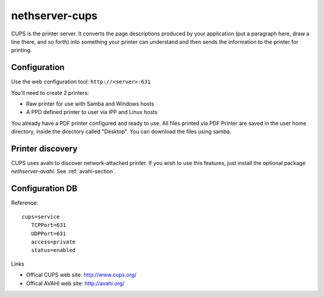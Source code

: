 ===============
nethserver-cups
===============

CUPS is the printer server. 
It converts the page descriptions produced by your application 
(put a paragraph here, draw a line there, and so forth) into something your printer can understand and then sends the information to the printer for printing.


Configuration
=============

Use the web configuration tool: ``http://<server>:631``

You'll need to create 2 printers:

* Raw printer for use with Samba and Windows hosts
* A PPD defined printer to user via IPP and Linux hosts

You already have a PDF printer configured and ready to use. All files printed via PDF Printer are saved in the user home directory, inside the directory called "Desktop". You can download the files using samba.

Printer discovery
=================

CUPS uses avahi to discover network-attached printer. If you wish to use this features, just install the optional package *nethserver-avahi*.
See :ref:`avahi-section`.

Configuration DB
================

Reference: ::

 cups=service
    TCPPort=631
    UDPPort=631
    access=private
    status=enabled


Links

* Offical CUPS web site: http://www.cups.org/
* Offical AVAHI web site: http://avahi.org/
